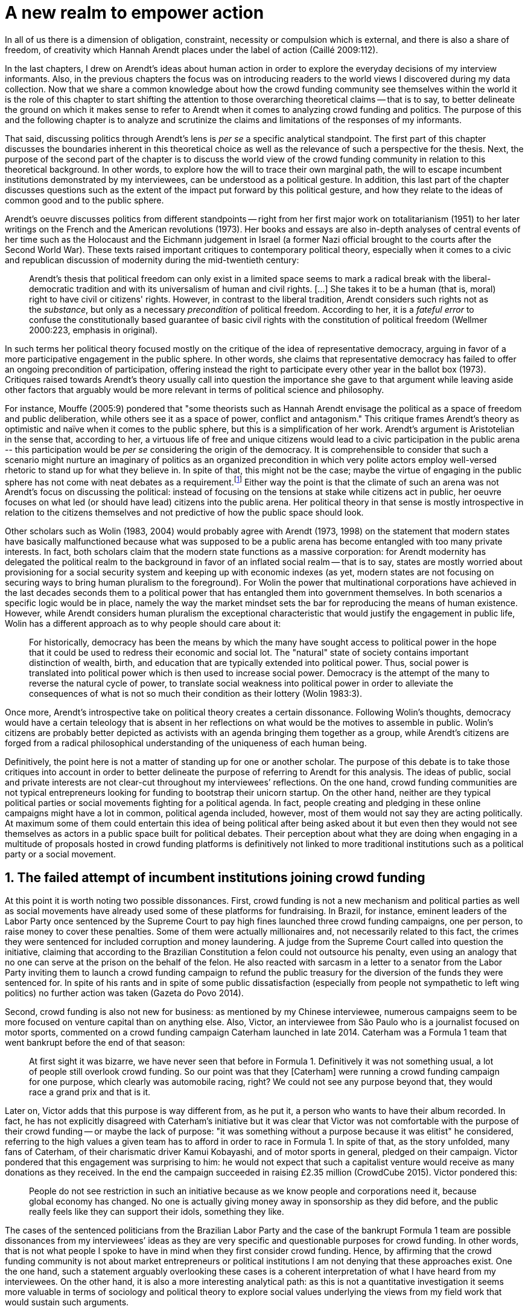 = A new realm to empower action
:numbered:
:sectanchors:
:icons: font
:stylesheet: ../contrib/print.css

[.lead]
In all of us there is a dimension of obligation, constraint, necessity or compulsion which is external, and there is also a share of freedom, of creativity which Hannah Arendt places under the label of action (Caillé 2009:112).


In the last chapters, I drew on Arendt’s ideas about human action in order to explore the everyday decisions of my interview informants. Also, in the previous chapters the focus was on introducing readers to the world views I discovered during my data collection. Now that we share a common knowledge about how the crowd funding community see themselves within the world it is the role of this chapter to start shifting the attention to those overarching theoretical claims -- that is to say, to better delineate the ground on which it makes sense to refer to Arendt when it comes to analyzing crowd funding and politics. The purpose of this and the following chapter is to analyze and scrutinize the claims and limitations of the responses of my informants.

That said, discussing politics through Arendt's lens is _per se_ a specific analytical standpoint. The first part of this chapter discusses the boundaries inherent in this theoretical choice as well as the relevance of such a perspective for the thesis. Next, the purpose of the second part of the chapter is to discuss the world view of the crowd funding community in relation to this theoretical background. In other words, to explore how the will to trace their own marginal path, the will to escape incumbent institutions demonstrated by my interviewees, can be understood as a political gesture. In addition, this last part of the chapter discusses questions such as the extent of the impact put forward by this political gesture, and how they relate to the ideas of common good and to the public sphere.

Arendt's oeuvre discusses politics from different standpoints -- right from her first major work on totalitarianism (1951) to her later writings on the French and the American revolutions (1973). Her books and essays are also in-depth analyses of central events of her time such as the Holocaust and the Eichmann judgement in Israel (a former Nazi official brought to the courts after the Second World War). These texts raised important critiques to contemporary political theory, especially when it comes to a civic and republican discussion of modernity during the mid-twentieth century:

[quote]
Arendt's thesis that political freedom can only exist in a limited space seems to mark a radical break with the liberal-democratic tradition and with its universalism of human and civil rights. […] She takes it to be a human (that is, moral) right to have civil or citizens' rights. However, in contrast to the liberal tradition, Arendt considers such rights not as the _substance_, but only as a necessary _precondition_ of political freedom. According to her, it is a _fateful error_ to confuse the constitutionally based guarantee of basic civil rights with the constitution of political freedom (Wellmer 2000:223, emphasis in original).

In such terms her political theory focused mostly on the critique of the idea of representative democracy, arguing in favor of a more participative engagement in the public sphere. In other words, she claims that representative democracy has failed to offer an ongoing precondition of participation, offering instead the right to participate every other year in the ballot box (1973). Critiques raised towards Arendt's theory usually call into question the importance she gave to that argument while leaving aside other factors that arguably would be more relevant in terms of political science and philosophy.

For instance, Mouffe (2005:9) pondered that "some theorists such as Hannah Arendt envisage the political as a space of freedom and public deliberation, while others see it as a space of power, conflict and antagonism." This critique frames Arendt's theory as optimistic and naïve when it comes to the public sphere, but this is a simplification of her work. Arendt's argument is Aristotelian in the sense that, according to her, a virtuous life of free and unique citizens would lead to a civic participation in the public arena -- this participation would be _per se_ considering the origin of the democracy. It is comprehensible to consider that such a scenario might nurture an imaginary of politics as an organized precondition in which very polite actors employ well-versed rhetoric to stand up for what they believe in. In spite of that, this might not be the case; maybe the virtue of engaging in the public sphere has not come with neat debates as a requirement.footnote:[In fact, there are reports of "heated arguments" in the Ancient Greek (Fine 1983).] Either way the point is that the climate of such an arena was not Arendt's focus on discussing the political: instead of focusing on the tensions at stake while citizens act in public, her oeuvre focuses on what led (or should have lead) citizens into the public arena. Her political theory in that sense is mostly introspective in relation to the citizens themselves and not predictive of how the public space should look.

Other scholars such as Wolin (1983, 2004) would probably agree with Arendt (1973, 1998) on the statement that modern states have basically malfunctioned because what was supposed to be a public arena has become entangled with too many private interests. In fact, both scholars claim that the modern state functions as a massive corporation: for Arendt modernity has delegated the political realm to the background in favor of an inflated social realm -- that is to say, states are mostly worried about provisioning for a social security system and keeping up with economic indexes (as yet, modern states are not focusing on securing ways to bring human pluralism to the foreground). For Wolin the power that multinational corporations have achieved in the last decades seconds them to a political power that has entangled them into government themselves. In both scenarios a specific logic would be in place, namely the way the market mindset sets the bar for reproducing the means of human existence. However, while Arendt considers human pluralism the exceptional characteristic that would justify the engagement in public life, Wolin has a different approach as to why people should care about it:

[quote]
For historically, democracy has been the means by which the many have sought access to political power in the hope that it could be used to redress their economic and social lot. The "natural" state of society contains important distinction of wealth, birth, and education that are typically extended into political power. Thus, social power is translated into political power which is then used to increase social power. Democracy is the attempt of the many to reverse the natural cycle of power, to translate social weakness into political power in order to alleviate the consequences of what is not so much their condition as their lottery (Wolin 1983:3).

Once more, Arendt’s introspective take on political theory creates a certain dissonance. Following Wolin’s thoughts, democracy would have a certain teleology that is absent in her reflections on what would be the motives to assemble in public. Wolin’s citizens are probably better depicted as activists with an agenda bringing them together as a group, while Arendt’s citizens are forged from a radical philosophical understanding of the uniqueness of each human being.

Definitively, the point here is not a matter of standing up for one or another scholar. The purpose of this debate is to take those critiques into account in order to better delineate the purpose of referring to Arendt for this analysis. The ideas of public, social and private interests are not clear-cut throughout my interviewees’ reflections. On the one hand, crowd funding communities are not typical entrepreneurs looking for funding to bootstrap their unicorn startup. On the other hand, neither are they typical political parties or social movements fighting for a political agenda. In fact, people creating and pledging in these online campaigns might have a lot in common, political agenda included, however, most of them would not say they are acting politically. At maximum some of them could entertain this idea of being political after being asked about it but even then they would not see themselves as actors in a public space built for political debates. Their perception about what they are doing when engaging in a multitude of proposals hosted in crowd funding platforms is definitively not linked to more traditional institutions such as a political party or a social movement.

== The failed attempt of incumbent institutions joining crowd funding

At this point it is worth noting two possible dissonances. First, crowd funding is not a new mechanism and political parties  as well as social movements have already used some of these platforms for fundraising. In Brazil, for instance, eminent leaders of the Labor Party once sentenced by the Supreme Court to pay high fines launched three crowd funding campaigns, one per person, to raise money to cover these penalties. Some of them were actually millionaires and, not necessarily related to this fact, the crimes they were sentenced for included corruption and money laundering. A judge from the Supreme Court called into question the initiative, claiming that according to the Brazilian Constitution a felon could not outsource his penalty, even using an analogy that no one can serve at the prison on the behalf of the felon. He also reacted with sarcasm in a letter to a senator from the Labor Party inviting them to launch a crowd funding campaign to refund the public treasury for the diversion of the funds they were sentenced for. In spite of his rants and in spite of some public dissatisfaction (especially from people not sympathetic to left wing politics) no further action was taken (Gazeta do Povo 2014).

Second, crowd funding is also not new for business: as mentioned by my Chinese interviewee, numerous campaigns seem to be more focused on venture capital than on anything else. Also, Victor, an interviewee from São Paulo who is a journalist focused on motor sports, commented on a crowd funding campaign Caterham launched in late 2014. Caterham was a Formula 1 team that went bankrupt before the end of that season:

[quote]
At first sight it was bizarre, we have never seen that before in Formula 1. Definitively it was not something usual, a lot of people still overlook crowd funding. So our point was that they [Caterham] were running a crowd funding campaign for one purpose, which clearly was automobile racing, right? We could not see any purpose beyond that, they would race a grand prix and that is it.

Later on, Victor adds that this purpose is way different from, as he put it, a person who wants to have their album recorded. In fact, he has not explicitly disagreed with Caterham’s initiative but it was clear that Victor was not comfortable with the purpose of their crowd funding -- or maybe the lack of purpose: "it was something without a purpose because it was elitist" he considered, referring to the high values a given team has to afford in order to race in Formula 1. In spite of that, as the story unfolded, many fans of Caterham, of their charismatic driver Kamui Kobayashi, and of motor sports in general, pledged on their campaign. Victor pondered that this engagement was surprising to him: he would not expect that such a capitalist venture would receive as many donations as they received. In the end the campaign succeeded in raising £2.35 million (CrowdCube 2015). Victor pondered this:

[quote]
People do not see restriction in such an initiative because as we know people and corporations need it, because global economy has changed. No one is actually giving money away in sponsorship as they did before, and the public really feels like they can support their idols, something they like.

The cases of the sentenced politicians from the Brazilian Labor Party and the case of the bankrupt Formula 1 team are possible dissonances from my interviewees’ ideas as they are very specific and questionable purposes for crowd funding. In other words, that is not what people I spoke to have in mind when they first consider crowd funding. Hence, by affirming that the crowd funding community is not about market entrepreneurs or political institutions I am not denying that these approaches exist. One the one hand, such a statement arguably overlooking these cases is a coherent interpretation of what I have heard from my interviewees. On the other hand, it is also a more interesting analytical path: as this is not a quantitative investigation it seems more valuable in terms of sociology and political theory to explore social values underlying the views from my field work that would sustain such arguments.

When it comes to the sociological consideration of crowd funding, this research needs the creation of a type of distance in order to clarify the theoretical arguments at stake. A possible beginning of that clarification is to ponder on the influence of hacker culture as a radical political critique on contemporary society -- and this claim might begin on the downfall of counter culture (Palmås 2006). _The Rebel Sell_ by Heath and Potter (2005) claims that the attempts by counterculture movements to "jam" capitalism have basically failed. The importance of this argument is that after the fall of socialism, counterculture has been the main stream of radical political order calling into question the _status quo_ of capitalism. The most basic argument in the book is that in spite of being inspired by left wing ideas, counterculture initiatives are easily incorporated in the market logic, making them innocuous in terms of promoting social change -- the cover of the book exemplifies that situation in a _quasi_-comic way: a picture of a mug with the classic Che Guevara face illustration printed on it. Even if _The Rebel Sell_ is not traditional academic writing according to Palmås (2006), the diagnosis they trace has a lot of similarities with more standard scholarly arguments such as Sennett (2002) or Boltanski and Chiapello (2014), as I will discuss in the next paragraphs.

Therefore, the sort of critique raised by Victor when he called into question the purpose of a crowd funding for a Formula 1 team is a great invitation to jump into this overarching social debate. In other words, the point is that in a contemporary society in which even counterculture movements can be easily embraced by capitalism (Heath and Potter 2005), there is enough material from my interviewees to discuss how crowd funding helps them to steer away from these boundaries.

It would appear that my interviewees would agree with Boltanski and Chiapello (2014) when they sustain that even if capitalism has changed over the decades it is still a source of indignation. One of the reasons the authors mention to support this claim is that anyhow capitalism always ends up in oppression:

[quote]
Capitalism as [is] a source of _oppression_, inasmuch as it is opposed to the freedom, autonomy, and creativity of the human beings who are subject, under its sway, on the one hand to the domination of the market as an impersonal force … and on the other hand to the forms of subordination involved in the condition of wage-labour (Boltanski and Chiapello 2014:37, emphasis in original).

First of all, as Victor pondered whether or not he was comfortable with Caterham’s campaign, this tension between oppression and the mixture of freedom, autonomy and creativity was at stake, especially when he compared that campaign with a hypothetical musician trying to get his/her first album recorded. For him the Formula 1 team was just trying to keep cars on the racing track, which is fine for Victor. However, even a passionate motor sports fan such as Victor pondered that an artist trying to put his art forward, a musician trying to make money out of his personal and intimate work, was somehow more interesting for crowd funding. Getting back to Boltanski and Chiapello (2014), this tension might be considered a under set of philosophical debates dating back to the Enlightenment:

[quote]
Rooting itself in the liberal values derived from the spirit of Enlightenment, it [the social critique] denounces the falsity of an order that pretends to accomplish the modern project of liberation only the better to betray it. Far from liberating the human potentialities of autonomy, self-organization and creativity, capitalism excludes people from running their own affairs, subjects human beings to the domination of instrumental rationality, and keeps them imprisoned in an "iron cage" (Boltanski and Chiapello 2014:40).

The authors maintain that the 1968 generation, as well as the following ones offered a new take on capitalism: by valuing individual creativity and autonomy over hyper hierarchical structures, the level of oppression put forward by capitalism would be minimized. However, none of that has succeeded in making people feel freer (Boltanski and Chiapello 2014). Other authors such as Sennett (2002) hold very similar claims, downsides included:

[quote]
The apostles of the new capitalism argue that their version of … three subjects -- work, talent, consumption -- adds up to more freedom in modern society … My quarrel with them is not whether their version of the new is real; institutions, skills, and consumption patterns have indeed changed. My argument is that these changes have not set people free (Sennett 2002:10).

In other words, maybe Victor's reluctance to match the purpose of the Formula 1 team and the purpose of the musician next door is related to the nature of what is being sustained with the fruits from the campaign in each case. Using crowd funding as a mere fund raising mechanism for a motor sports team was not the proper perspective -- and maybe that is why he later reinforced that sports fans felt they were closer to the team by supporting them, not only from the grandstands but also with financial contributions that were crucial to keeping the team in the championship. Victor seemed to constantly remember the fact that a Formula 1 team is _per se_ a millionaire investment: just a year before Caterham's crowd funding initiative, NBC Sports (2013) estimated a top Formula 1 team budget was close to half a billion dollars per season. And these recollections seemed to be pretty sharp in his judgements of whether or not crowd funding and Formula 1, in that scenario, made sense for him.

In order to conciliate and justify this tension, he employed the counterexample of the case of the musician -- a classical example of someone "liberating the human potentialities of autonomy, self-organization and creativity" (Boltanski and Chiapello 2014:40, cited above) -- to sort of justify why he cannot entertain this idea for long. At the same time, he reinforced changes on the individual level when it comes to the Formula 1 case: fans were finally feeling closer to the sport they used to see only on the television, fans being part of the sport through financial contributions, and financial contributions that seemed to be crucial to the continuation of Caterham in the championship.footnote:[Surely there were more tangible rewards: official team clothing, spare parts of the real Formula 1 car and a dinner with the drivers -- depending on the amount pledged. However Victor has not brought attention to these rewards during the interview, therefore his focus was totally on the feeling of the fans instead of the official rewards.]

The main difference is that in the first case, that of the Formula 1 team, nothing new is actually being created. Money is being pledged as an investment for the continuation of a corporation. The same is valid for Wei's case, the Chinese respondent I interviewed. He was disappointed after the campaign he pledged for was taken off-line at the request of a venture capitalist that had just bought the patents of the product launched in that same crowd funding campaign. Once the real people behind the crowd funding faded out, the interest of my interviewees faded out too. Or to put it differently, once corporations begins to be protagonists in the crowd funding scene, the interest of my interviewees steered towards other directions.

Finally, the question this research addresses at this point is the reason why my data sustains this very specific credo when it comes to crowd funding. A way to see it is to go back to the attempts to oppose mainstream political and economic thought, or, in other words, to try to understand my interviewees' choices in a broader context of a sociological struggle framing tensions between the _status quo_ of capitalism and the feeling of freedom enjoyed by citizens in the twentieth-first century. This disappointment within the crowd funding community can be understood in comparison to cultural changes which emerged in 1968, as mentioned previously. Palmås (2006:100) argues:

[quote]
Beyond the misconceptions about the year 1968, we also have to acknowledge that the late 1960s made a lasting impact on Western culture. … These few years saw the baby boomer generation mounting a furious attack on authority -- and this critical approach to hierarchies has stayed with us since then (Palmås 2006:100).

This impact goes beyond a mere confrontation in terms of the organizational structure of corporations and institutions in general. According to Palmås, this impact is at the core of the debate on how technology is calling into question market economies -- if not technology itself. Such cultures emerged from tech groups, that is to say, hacker culture and free and open source culture. In contrast to the late 1960s, 1970s and 1980s counterculture, which was willing to jam the _modus operandi_ of capitalism, the culture inaugurated with the dot com bubble in the late 1990s and is mostly dedicated to finding alternative ways in spite of capitalism. Arguably, this new positioning is only possible via a new way of seeing the world -- not as a motor to be jammed, but as a computer network to be explored (and arguably exploited):

[quote]
Monopolistic, bureaucratic, disciplinary, sluggish, and slightly laughable cathedrals were increasingly challenged by self-organising and intelligent bazaars of hackers, activists or consumers. While imposing and powerful, economic power structures ought not to be described as rigid motors, but as a hackable computer networks (Palmås 2006:96).

In this quote the author refers to a famous analogy by Eric S. Raymond in his essay _The Cathedral and the Bazaar: Musings on Linux and Open Source by an Accidental Revolutionary_. This text compares top-down organizations and bottom-up communities, having Linux developers community as a sort of case study for his arguments -- this text is arguably a pillar for the hacker and free and open source communities. This reference, when employed in Palmås argument, and specifically in this crowd funding sociological analysis, gives a special meaning for the apparent subjective judgement sustained by Victor and Wei, for example. What is at stake is a political claim about the same structures questioned by the 1968 generation, that is to say, an attempt to be free citizens in a free world. Following Palmås, the point is that instead of merely confronting the political strategies of previous generations such as counterculture, they have a new method to put their political voice forward:

[quote]
The children of the '99 revolution shun the … deconstruction methodologies that their parents invented. Instead they employ a hacker attitude towards reality, exploring new forms of activism and critique. A key point here is that the '99ers are as interested in reconstruction (of self-organised structures) as in deconstruction (of hierarchies). Drawing from organisational principles from the world of computers, they are interested in engaging in hands-on building of tangible structures (Palmås 2066:102).

In a broader perspective, the point here is that even if crowd funding has been used by incumbent institutions there are a series of caveats that should not pass unnoticed. First of all is what I have learnt directly from my interviews: their focus is on the possibility of a peer to peer relationship, so when this structure is disrupted by an uninvited institution the magic disappears for them. The importance of such a distinction, as well as the relationship of this distinction to the hacker culture, is so great that it appeared almost literally in the words of one of my interviewees.

For instance, Miguel was about to graduate from a business school, and he was entertaining the idea of starting a social entrepreneurship with a classmate. Eventually their initiative took off but during the interview he highlighted the trigger for that idea. Before quoting him it is worth providing some background information on Thiago -- a person Miguel will eventually cite. Thiago ended up as another co-founder of the platform Miguel was about to bootstrap. The importance of his sudden appearance is his background: a well-versed software developer, a common face in the free and open source software community, helping people run local, national and international events within the community. That said, this is the story Miguel told me:

[quote]
A social business has to make profits, that is what keeps it positive. So, I started to study more and more about it. The startup environment was very important, we were able to meet people running [social] business online, we were finding matches [to our ideas]. At this point the startup model made a lot of sense for us. And then came Thiago. We started to discuss our ideas and Thiago brought a lot of different references, a lot of experience from open source. And that was a better match with our ideas of social business. And that was precisely when I realized crowd funding has impact over the very basic idea of funding, in a peer to peer level. That made a lot of sense, that totally shaped our ideas.

In addition, Daniel, one of the founders of the biggest Brazilian crowd funding platforms, is even clearer when it comes to the rejection of the hierarchical structures (which resonates Palmås 2006 as well as Boltanski and Chiapello 2014). At a certain point during the interview he sustained that Catarse, the platform he founded, was mostly a community while Kickstarter was basically a business:

[quote]
There is also a structural aspect. Kickstarter is a corporation with a clear-cut set of partners, a set of investors, a series of bureaucratic structures that make it compulsory for them to even have an [executive] board.

I have already discussed Daniel's impetus to action and how he feels bounded by bureaucratic structures in the previous chapter.footnote:[See chapter 5, _Autonomy_.] Actually, the whole idea of autonomy explored there is a set of strategies to overcome decision making processes that seem to put people -- understood here as creative and autonomous individuals -- in the background. Therefore, this world view of the crowd funding community is not merely an important part of their positioning in the world but also fits with a very specific stream of radical political thought calling into question core incumbent institutions sustaining the market economy: namely the type of structures criticized since the 1968 social movements.

Interestingly, if this sounds like a kind of confrontational left wing and anti-capitalism or anti-corporation stunt, the crowd funding community also claims it does not have any expectation that the government is a possible alternative, opposing even regulation in most cases -- and again this is the basis of their understanding of autonomy discussed in the previous chapter. In other words, while calling capitalism into question they seem to believe in a radical sort of freedom that fits a radical right wing stunt: anti-state, anti-regulation or, to put it differently, defending every kind of negative freedom (Berlin 1999) that might thwart their strategies to make a living while doing what they believe in. If Wolin and Arendt (as mentioned in the opening of this chapter) have as their motives the justification of a blurred thin line separating the way government and corporations work nowadays, the crowd funding community seems to agree with these scholars. For my interviewees, both structures, the government and the corporation suffer from the same weakness: they are unduly bureaucratic and this bureaucracy invariably obfuscates the real people underneath these structures. To put it simply, decisions are always made following guidelines and regulations, always focused on predetermined targets (usually money and power). Individual uniqueness, creativity and autonomy are not a priority -- even when these structures try to appropriate the crowd funding mechanism.

== A political realm within crowd funding

When it comes to the modern states, Arendt raises two sorts of critiques. As mentioned, first, there is a more overarching critique when she denounces the lack of a public realm -- and consequentially the lack of action in a society basically functioning merely around labor and work. Second, there is a more structural critique when she claims that the possibility of action was effectively displaced to a couple of seconds when voting in a ballot box every other year (Arendt 1973). Hence understating the concept of action is crucial to a dialogue with both critiques.

Therefore, this last block of the present chapter better delineates the concept of action in order to trace parallels with the world view sustained by the crowd funding community and what Arendt expected in terms of the political realm. In spite of that, the intention is not to sustain that these parallels are the only way to sociologically comprehend the position of crowd funding communities -- on the contrary: in my next chapter, I introduce a competing standpoint within this same debate. My aim is develop a framework capable of understanding  tensions in a meaningful sociological perspective.

=== Creating a new public realm

First there is the complete absence of a real public realm. For Arendt (1998) the private realm, that is to say, the space of intimacy of the household is the place for labor -- a kind of activity that is focused on the most basic human needs in terms of sustainability for all of us as a race (putting bread on the table is a way to summarize it). The private realm is also the place in which we work, creating tools to make labor easier so basically our private lives comprehend labor and work in these terms. In ancient Greece there was also the public realm, an exclusive place for what she called action, or "a space for the doers of great deeds and speaker of great words" as Achilles would put it.footnote:["The hero, the 'doer of great deeds and speaker of great words,' as Achilles was called, needed the poet -- not the prophet, but the seer -- whose divine gift sees in the past what is worth telling in the present and the future. This pre-polis past of Greece is the source of the Greek political vocabulary that still survives in all European languages" (Arendt 2005:45).] Action is the only way through which human essence and uniqueness would strive for immortality -- or in other words the proper realm for citizens to fight for what they believe in (instead of simply fighting to put bread on the table).

The public arena in this tradition is the place for action and, in the case of the ancient Greeks, was also the core of democracy, of the state. However, for Arendt (2005:47) this tradition is lost and nowadays modern states have other principles at their core:

[quote]
It was never even considered by our tradition of political thought, which began after the ideal of the hero, the 'doer of great deeds and speaker of great words,' had given way to that of the statesman (_sic_) as lawgiver, whose function was not to act but to impose permanent rules on the changing circumstances and unstable affairs of acting men (_sic_).

For her this radical change in the public realm actually put an end to that space as it used to be. In her words what we have now is a social realm, a mimic of the public realm in which the logic is not action but a massive bookkeeping logic: the public space instead of being "a space for the doer of great deeds and speaker of great words" ends up facilitating mostly private activities; that is to say, the social realm, in opposition to the her idea of public help, is framed in a way that supports the private enterprise, labor and work (Arendt 1998). Following this argument, politicians in office and in campaigns are hardly ever seen as "doers of great deeds and speaker of great words" but most of the time are bureaucratic leaders whose actions are signing bills to keep the economy growing and, consequentially, providing jobs and welfare to a giant private sphere, whether it is the country, the state or a municipality (let alone continental blocks such as the European Union).

This focus, according to my interviewees, is playing in favor of the _status quo_ of these incumbent institutions; according to them even elected representatives are immersed in this mega operation of bookkeeping guided by numbers and economic indexes – precisely the metrics of success adopted by governments and corporations. Thus, they feel like politics and politicians in general are not helping them to empower individual creativity and autonomy. The result of Arendt’s argument, together with my interviewees’ skeptical take on politics, is an overarching disavowal to what we consider to be our public realm (or social realm, as Arendt would put it). In the middle of my interview with Maria, the Romanian girl who crowd funded the tuition for her Master’s degree, she was commenting on her disapproval of politics and I asked if there are better or at least more honest politicians. She replied with another question: "Would they still be in politics?"

In spite of corruption and other arguably illegal and immoral aspects of politics the point is that the structure of the state itself is the target of protesters such as the ones from 1968 -- and as we discussed, they are strongly related to the dot com bubble, hacker and free and open software cultures (Palmås 2006). Together with the values of these groups is the will of crowd funding communities to empower individual creativity and autonomy. And this will, my interviewees would argue, is not contemplated by politicians:

[quote]
Then you realise politics is so much associated with financial growth and I just haven't heard of a political discourse that is honest and humane in a long time. [A discourse that] can be a good model for people, that actually they [politicians] should represent. Thus, I think that's why I'm just disillusioned … we putting power in the hands of people that usually are not doing their job which is representing the bigger mass of people's interests (Maria).

Maria's quote, if understood in the context of the autonomy discussed earlier, shows how distant contemporary structures of power are from the crowd funding communities. Also, the debate so far has shown that part of what Maria cited as "the bigger mass of people's interests" is a detachment from and a disavowal of these very same power structures. Yet if the crowd funding community's will is more autonomy, the fit with Arendt's description of action is very appealing: first of all, as discussed in the chapter on the re-signification of money, labor and work are put aside and the focus on autonomy is put in the foreground to allow them to be "doers of great deeds and speaker of great words."

Earlier on in this chapter I mentioned that according to Arendt (1998) action is the only way through which humans can strive for immortality. For her, merely mortal human beings can attempt to last forever -- even as mortals -- through actions. Her argument sustaining this philosophical provocation compares mortal humans with immortal gods -- and especially gods that are  _per se_ doers of great deeds. Therefore, action is the unique way through which worldly deeds can confer upon a human been a status similar to the divine status: a doer of deeds that last forever. For her this is the idea of _vita activa_:

[quote]
No matter how concerned a thinker may be with eternity, the moment he (_sic_) sits down to write down his (_sic_) thoughts he (sic_) cease to be concerned primarily with eternity and shift his attention to leaving some trace of them. He (_sic_) has entered the _vita activa_ and chosen its way to performance and potential immortality (Arendt 1998:20).

_Vita activa_ is "a life devoted to public-political matters" (Arendt 1998:12) and therefore the core of Arendt's concept of action. At this point it may be simpler to discuss the distinction between labor, work and action. The point is not a mere classification in which the fulfilling of the most basic needs  is labeled labor, the employment of skills to make labor easier is labeled work and great deeds are labeled action. Neither is it a mere division in terms of the private and public realm. Even if those claims are valid, they are too simplistic for the comprehension of action.

The concept of action encompasses an important dimension of the human condition itself. First of all, it has to do with human uniqueness, that is to say, to the fact that action only makes sense as each human being is essentially different from any other human being. If humans were equal, action would not be necessary but more radically probably this differentiation of human from nature would not exist either -- in fact Arendt (1998:46) claims this one-ness is the "specimen of the animal species man-kind" (_sic_). Second, these kinds of activities which are focused on deeds and not in labor and work are also intrinsically human:

[quote]
The plurality of men (_sic_) … constitutes the political realm. It does so, first, in the sense that no human ever _exists_ in the singular, which gives action and speech their specifically political significance, since they are the only activities which not only are affected by the fact of plurality, as are all human activities, but are altogether unimaginable apart from it. It is possible to conceive of a human world in the sense of a man-made (_sic_) artifice erected on the earth under the condition of the oneness of man … But an acting and speaking being existing in the singular cannot possibly be conceived (Arendt 2005:63, emphasis on original).

Therefore, the crowd funding communities do not seem to be excited with larger corporations and politicians joining their movement. What might be at stake is the lack of human spontaneity, the lack of this intrinsic uniqueness my interviewees miss in the logic of the decision making and valuing processes upheld by corporations and bureaucracies. Another way to put it is that my interviewees are looking to relate to human beings, not institutions: institutions, as Arendt claims, are locked in the private realm and arguably the crowd funding community is disillusioned by this.

Another way to sustain the disavowal for a more formal and less spontaneous human characteristic in this space is to refer to a quantitative linguistic research suggesting that low expressiveness is typical trace of scamming within crowd funding projects: "scammers deliberately try to deceive people by intentionally providing less information and writing more carefully and less informally" (Shafqat _et al_ 2016:99).footnote:[Their analysis focused on metrics such as non-immediacy (verbs in the first person), expressivity (ratio of adjectives and adverbs to nouns and verbs) and informality (ratio of misspelled words). They conclude "expressiveness of the language of scammers is low, due to over-control and less conviction about what is being said" (Shafqat _et al_ 2016:99)] The conclusion is drawn from the fact that when comparing scam and non-scam projects within crowd funding, scammers tend to use less words, especially verbs and adverbs and, at the same time, showing less spelling errors. On the one hand there is no data on the success or failure in terms of the funds raised by scammers and non-scammers, but on the other hand researches like that reinforce that the formality that is typical in the corporate and political worlds are not the rule in crowd funding.

Juliana is a regular supporter of crowd funding campaigns, especially when they are related to causes she believes in like vegetarianism and cycling. She also supports local musicians and artistic projects. As a cyclist she is also into projects proposing new designs of bike tools and gadgets -- apparels she sees as functional in a pragmatic way (such as plugging them to her bike and using it in her everyday life) as well as political (making biking easier is a political claim in urban mobility debates). She summarized her motivations to join crowd funding campaigns ultimately as a progressive political action, or yet a political provocation:

[quote]
Crowd funding platforms enables a lot of actions that are constrained in our everyday life, actions related to autonomy and empowerment. I supported a lot of activism related projects … I feel like for the more reactionary population in town [empowering activism] might sound insulting. Thus, I believe promoting activism is really a thing for me. I see many projects I supported that way.

She literally said her pledges in crowd funding campaigns are empowering in a political sense -- even when buying a gadget. For her the source of this empowerment lies in the fact that the pledges and projects make her political views tangible in the world. It is her way to be political in modern life. This phenomenon is not new: for instance, Giddens (1991) argues that nowadays the notion of self-identity is not given _a priori_ by the institutions in a given individual trajectory; on the contrary people are constantly building a narrative to support their desired self-identity. From sociological streams like that one can comprehend even consumption as a political act (Micheletti 2003) -- what would be an unusual diversion for the ancient Greeks and for Arendt. However, the point here is not to discuss if a commercial relationship concerns the private or the public realm but to describe the world view from which my interviewees consider crowd funding. For them it is definitively not about a marketplace: that is why they claim a specific relation to money, that is why they focus on autonomy for humans to be humans in the sense of spontaneity, authenticity and, as Arendt would put it, uniqueness -- meaning that different citizens are putting their unique and intimate ideas forward in a democratic arena, seeking for support to be able to achieve great deeds.

The next section draws from that argument of crowd funding as action to describe situations in which my interviewees perceive themselves as actors in modern societies, even if the representative democracies seem to discourage this sort of action outside organized movements or in election periods (Arendt 1973). As discussed earlier the tone is not of confronting the _status quo_ of government and corporations, but of navigating on the margins of these institutions. In other words, it is about allowing people to have a voice not against these institutions, but in spite of them.

=== Empowering action

Just as Juliana and many other interviewees argued, Talita seems to engage in crowd funding for purposes beyond the usual perks. She is a regular crowd funding supporter keeping the habit of browsing platforms such as Kickstarter every month to check up on new and interesting projects to support. She does not seem to be into provocations as Juliana would probably be: even as an earlier adopter of different technologies (such as social media or streaming services), when the innovation is illegal or in a grey area Talita prefers to wait for the government to explicitly regulate the newcomers before jumping in. She claims she has no illegal downloaded MP3s (opting instead to buy them on Google Play store) and she just started to ride Uber when the São Paulo mayor signed a bill regulating the activity of the startup in the city.  In a similar argument as to Juliana, she told me that she is not into crowd funding merely because of gadgets:

[quote]
Kickstarter is not a shopping mall. Surely the rewards are cool, I do love getting them. When one of them arrives, it makes me super happy. But I do not support [crowd funding projects] necessarily having these rewards in mind. I support [them] because I feel like saying "congratulations, dude. You have got a great idea, take 10 dollars. Or 50. Whatever." It really depends on what they have created. For me it works as a donation, it is the same as when I donate to the Red Cross or to the Médecins Sans Frontières: I open Kickstarter looking for cool projects and give money so the people [involved in these projects] can keep on thinking cool stuff.

Juliana and Talita's purposes represent pretty well the other people I talked to in the crowd funding community: many agree that engaging in such projects is a way to put ideas forward. And for them that was the main purpose in crowd funding.

Lisandro is a Brazilian that has contributed to many campaigns for board games, amateur literature and other artistic projects. He told me that his wife mocks him when she catches him on a crowd funding website, saying, "go play patron." In spite of the playful tone she employs, sounding mostly as a joke, he seems to agree with her point of view: "In fact I am playing the patron. I am allowing things to happen, things that nobody else wanted to happen, things no one actually knew or expected to happen." When I interviewed him he drew a clearcut line splitting two kind of projects: on the on hand he labeled "projects" the ones that basically offered a product as a reward -- sometimes he refers to these as "kickstarters" whether or not the website itself was indeed Kickstarter. On the other hand he had supported "authors" campaigns by pledging funds independent of a possible reward -- that is to say, he was supporting the author, the creator of a project.

[quote]
I see it as a way to support an author, one is not only supporting a specific project. The funny thing is that most of the times I get frustrated with kickstarters … than in projects that I am in fact supporting the author. Thus, most of the times I am supporting an author I end up overlooking an eventual sin they might commit. That is to say I do not stop believing that what they are doing, their action. This is what really matters. This has to go on because this is a way to achieve things that normally would not happen.

An "eventual sin" in that context was a project that failed to deliver the promised reward. That was not so disappointing for him because in such cases the focus of his support was on the action, on the idea the creator had, not in a material way. In a similar tone, Juliana told me:

[quote]
It would break trust if they [a given project] ended up not delivering the reward … But I would be fine if they offer an explanation, because this could give birth to a more affective tie between us. Usually this is the case of projects I feel strongly connected with: maybe they [the creators] are my friends, or they are fighting for a cause I believe in. So, there is already this sort of strong tie. If it is not a proper cause, at least it is something that really affects me, something I care about … So what I expect from such projects is that they succeed, I hope they can achieve what they are looking for. I would like to get my reward, to use the product, to see if it really works… and if it does I would probably recommend it all around. But if they fail to deliver it that would not make me stop believing in crowd funding, that would not make me curse them or anything like that.

Such statements, together with the dismissal of formal institutions in the crowd funding arena, are typical markers of a cultural shift. For instance, Palmås (2006) argued that this is the case of the 1968 generation: they have not overthrown any institution or specific political agenda but the effect of that political agitation "made lasting impact on Western culture." According to him this shift was "a furious attack on authority -- and this critical approach to hierarchies has stayed with us since then" -- in other words "people simply did not see the world in the same way after this period" (Palmås 2006:100-1). Until that point, all the anti-hierarchical, anti-bureaucratic, anti-corporation and anti-government discourse held by the crowd funding community might have been seen as a cultural shift as well -- or even as a mere continuation of the 1968 one.

To be clear, the point is that crowd funding communities have not overthrown any corporation or government. They have not pushed any multinational or political party to bankruptcy or shaken any incumbent market or political process, and probably they would never achieve any of this. As argued before, that is not their target; naïvely they prefer to run in the margins, minding their own business, while keeping institutions away from their everyday life. To Palmås (2006) the first generation of the twentieth first century would probably not follow the step of the twentieth century. He uses the analogy of seeing the world as a motor that even if it could be jammed would still follow a more specific set of rules. The alternative emerged together with the emergence of informatics and of the internet in seeing the world as an open computer network to be hacked. To illustrate this argument, he cites Muhammad Yunus as an example, a Bangladeshi man awarded with the Nobel Peace Prize for the creation of micro credit:

[quote]
Rather than a purely social movement, microcredit is a socio-technical movement, enrolling humans as well as non-humans (such as financial instruments). Rather than a symbolic event (a display of public dissent; an event that throws gravel into the societal machinery) it is a tangible, techno-cultural innovation. Rather than seeing the system (the world of finance and banking) as a motor that follows pre-defined _modus operandi_, Yunus saw the economy as an open structure (or, if you will, an assemblage), whose mode of operation can change if new components are plugged into it. Most crucially, Yunus was naïve enough to develop innovations for this system, even though the essentialist Natural laws that are said to govern the system would suggest that such hacks are impossible (Palmås 2006:83).

If seen through that lens, the crowd funding community’s focus on action, on enabling things that would not be backed by incumbent institutions, is a way to address problems of the world with a hacker mindset -- or, in Palmås analogy, to see society as an open computer network instead of a motor. Following this argument, the tone of the projects put forward within crowd funding communities is not a new marketplace trying to adapt itself to meet the expectations of traditional market transactions. In fact, it is the opposite since it consists of typical market transactions hacked to work according to a completely different logic. This new logic resignifies money, praises autonomy over bureaucracy and hierarchy, and allows individuals to have a political voice independent of more traditional political institutions.

By these means Arendt’s conception of action, together with this hacker take on the structures of power of modern societies, properly describes the crowd funding community objectives: by downplaying any institution that might shadow individual wills and dreams the idea is to empower humans to go public about their projects. These projects have to be tangible: campaigns require a minimum budget and their realization depends on the total raised. To sum up, the idea is to put ideas online and end up with deeds to reassure the trust between creators and backers.

It is important to note that Arendt’s view of action was always tied to a formal rhetoric in the public arena (1998). That might not be the case in crowd funding especially when a very attentive communication might raise suspicions of a scam (Shafqat _et al_ 2016). In other words, it seems that a personal tone reinforcing the individuality rather than the formal aspect of the presentation is preferred in this new political space. However, such change can be a signal of how far hierarchical and bureaucratic organizations have gone in annihilating action from every single aspect of human life during the twentieth century. As Boltanski and Chiapello (2005), Heath and Potter (2005) and Palmås (2006) have argued, particularly since 1968, different global societies have called this bureaucratization into question, with different levels of success and of pragmatism. Crowd funding is, therefore, playing this very same game. The crowd funding mechanism in this scenario is a mix of a showcase of ideas and fund raising, an arguably powerful recipe to empower people to action -- or, in Arendt’s sense, a receipt to empower doers of great deeds. The greatness of the deeds comes from the uniqueness of each human being involved in the process, whether it is the creator that steps up into the public arena of the crowd funding platforms with his/her own ideas, or the supporters who feel part of the realization of the deeds because they allowed the creators to succeed (spreading the world, discussing and, mainly, donating money for the endeavor).

Furthermore, nowadays the possibility of being politically active in spite of the formal political structure is _per se_ a bold claim. As discussed, Arendt (1973) claims that modern democracies offer citizens too much freedom in their private lives but very rare opportunities to actually exercise their free will in politics. Yet when they do, options are limited by a predefined menu put forwarded by organized political parties (Sniderman and Bullock 2004). On top of that there is the power conferred to money, mainly in the case of corporations and lobby (Wolin 2004). Crowd funding motivations represented by the world views of my interviewees seems to clearly establish a dialogue with all of these social debates, it is their way to step in this debate and to address issues in the power structures of modern societies.

'''

The title of this chapter was already a disclaimer for the reader: if there were harsh critiques to crowd funding communities they would be saved for another opportunity. Also, the promise of the title signaled that there is an important political aspect in crowd funding that should not be dismissed. In terms of social theory there are arguments and stories supporting that my interviewees are engaging with major debates regarding incumbent institutions such as the market and the government. Also, the arguments so far hopefully sustain that in different degrees of consciousness my interviewees are dialoguing with power structures as political actors.

Yet the title of this chapter also announces a certain optimism that the reader might align with a utopian view of the internet and, generally speaking, of technology as a whole. First, I must clarify that this optimism is sound and clear in most of my interviews -- even people that see crowd funding as a kind of intermediary step to an uncertain future believe that by now crowd funding is powerful in putting forward ideas that would probably be left aside by mainstream economic and political thought.

In sum, my interviewees are pretty excited about becoming protagonists through crowd funding. For instance, Lisandro even joked that if until the 1990s people would struggle for their "15 minutes of fame" nowadays people are "famous for 15 people" instead. In spite of that, surely there are also critiques and boundaries on crowd funding pointed out by my interviewees. The next chapter debates the possible downsides of this sort of politics as put forward by crowd funding communities.
